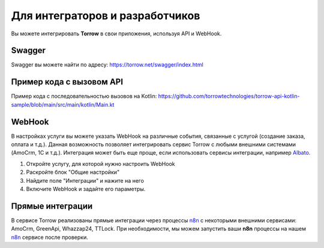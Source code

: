 Для интеграторов и разработчиков
==================================

Вы можете интегрировать **Torrow** в свои приложения, используя API и WebHook.

Swagger
----------------------------

Swagger вы можете найти по адресу: https://torrow.net/swagger/index.html

Пример кода с вызовом API
----------------------------

Пример кода с последовательностью вызовов на Kotlin: https://github.com/torrowtechnologies/torrow-api-kotlin-sample/blob/main/src/main/kotlin/Main.kt


WebHook
----------------------------

В настройках услуги вы можете указать WebHook на различные события, связанные с услугой (создание заказа, оплата и т.д.). 
Данная возможность позволяет интегрировать сервис Torrow с любыми внешними системами (AmoCrm, 1C и т.д.). 
Интеграция может быть еще проще, если использовать сервисы интеграции, например Albato_.

.. _Albato: https://albato.ru/

#. Откройте услугу, для которой нужно настроить WebHook
#. Раскройте блок "Общие настройки"
#. Найдите поле "Интеграции" и нажите на него
#. Включите WebHook и задайте его параметры.

Прямые интеграции
---------------------------

В сервисе Torrow реализованы прямые интеграции через процессы n8n_ с некоторыми внешними сервисами: AmoCrm, GreenApi, Whazzap24, TTLock.
При необходимости, мы можем запустить ваши **n8n** процессы на нашем n8n_ сервисе после проверки.

.. _n8n: https://docs.n8n.io/

.. raw:: html
   
   <torrow-widget
      id="torrow-widget"
      url="https://web.torrow.net/app/tabs/tab-search/service;id=103edf7f8c4affcce3a659502c23a?closeButtonHidden=true&tabBarHidden=true"
      modal="right"
      modal-active="false"
      show-widget-button="true"
      button-text="Заявка эксперту"
      modal-width="550px"
      button-style = "rectangle"
      button-size = "60"
      button-y = "top"
   ></torrow-widget>
   <script src="https://cdn-public.torrow.net/widget/torrow-widget.min.js" defer></script>

.. raw:: html

   <!-- <script src="https://code.jivo.ru/widget/m8kFjF91Tn" async></script> -->